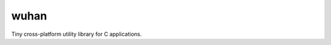 wuhan
=====

.. image:: https://travis-ci.org/crackcell/wuhan.png?branch=master
        :target: https://travis-ci.org/crackcell/wuhan

Tiny cross-platform utility library for C applications.
